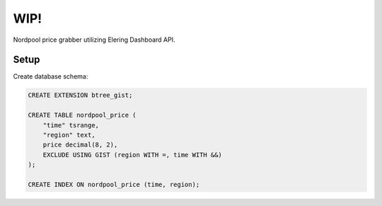 WIP!
====

Nordpool price grabber utilizing Elering Dashboard API.

Setup
-----

Create database schema:

.. code-block:: sql

   CREATE EXTENSION btree_gist;

   CREATE TABLE nordpool_price (
       "time" tsrange,
       "region" text,
       price decimal(8, 2),
       EXCLUDE USING GIST (region WITH =, time WITH &&)
   );

   CREATE INDEX ON nordpool_price (time, region);
